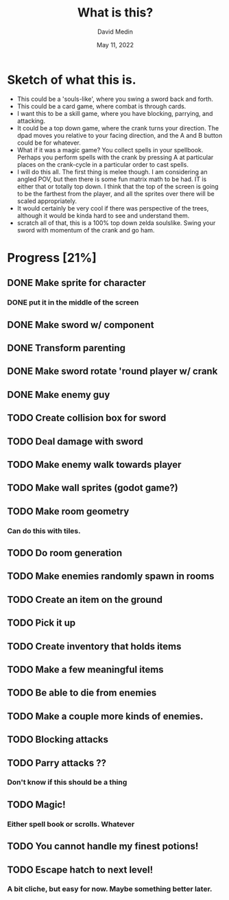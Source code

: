 #+title: What is this?
#+author: David Medin
#+date: May 11, 2022

* Sketch of what this is.

 * This could be a 'souls-like', where you swing a sword back and
   forth.
 * This could be a card game, where combat is through cards.
 * I want this to be a skill game, where you have blocking, parrying,
   and attacking.
 * It could be a top down game, where the crank turns your direction.
   The dpad moves you relative to your facing direction, and the A and
   B button could be for whatever.
 * What if it was a magic game? You collect spells in your
   spellbook. Perhaps you perform spells with the crank by pressing A
   at particular places on the crank-cycle in a particular order to
   cast spells.
 * I will do this all. The first thing is melee though. I am
   considering an angled POV, but then there is some fun matrix math
   to be had. IT is either that or totally top down. I think that the
   top of the screen is going to be the farthest from the player, and
   all the sprites over  there will be scaled appropriately. 
 * It would certainly be very cool if there was perspective of the
   trees, although it would be kinda hard to see and understand them.
 * scratch all of that, this is a 100% top down zelda soulslike. Swing
   your sword with momentum of the crank and go ham.

* Progress [21%]
** DONE Make sprite for character
*** DONE put it in the middle of the screen
** DONE Make sword w/ component
** DONE Transform parenting
** DONE Make sword rotate 'round player w/ crank
** DONE Make enemy guy
** TODO Create collision box for sword
** TODO Deal damage with sword
** TODO Make enemy walk towards player
** TODO Make wall sprites (godot game?)
** TODO Make room geometry
*** Can do this with tiles.
** TODO Do room generation
** TODO Make enemies randomly spawn in rooms
** TODO Create an item on the ground
** TODO Pick it up
** TODO Create inventory that holds items
** TODO Make a few meaningful items
** TODO Be able to die from enemies
** TODO Make a couple more kinds of enemies.
** TODO Blocking attacks
** TODO Parry attacks ??
*** Don't know if this should be a thing
** TODO Magic!
*** Either spell book or scrolls. Whatever
** TODO You cannot handle my finest potions!
** TODO Escape hatch to next level!
*** A bit cliche, but easy for now. Maybe something better later.
